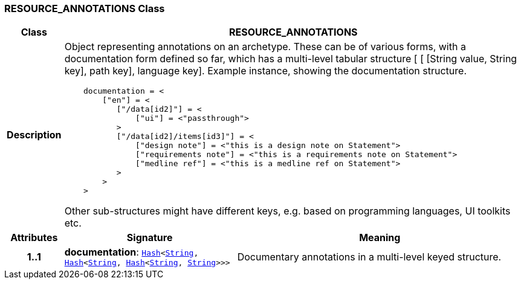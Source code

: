 === RESOURCE_ANNOTATIONS Class

[cols="^1,3,5"]
|===
h|*Class*
2+^h|*RESOURCE_ANNOTATIONS*

h|*Description*
2+a|Object representing annotations on an archetype. These can be of various forms, with a documentation form defined so far, which has a multi-level tabular structure [ [ [String value, String key], path key], language key]. Example instance, showing the documentation structure.

--------
    documentation = <
        ["en"] = <
           ["/data[id2]"] = <
               ["ui"] = <"passthrough">
           >
           ["/data[id2]/items[id3]"] = <
               ["design note"] = <"this is a design note on Statement">
               ["requirements note"] = <"this is a requirements note on Statement">
               ["medline ref"] = <"this is a medline ref on Statement">
           >
        >
    >
--------

Other sub-structures might have different keys, e.g.  based on programming languages, UI toolkits etc.

h|*Attributes*
^h|*Signature*
^h|*Meaning*

h|*1..1*
|*documentation*: `link:/releases/BASE/{base_release}/foundation_types.html#_hash_class[Hash^]<link:/releases/BASE/{base_release}/foundation_types.html#_string_class[String^], link:/releases/BASE/{base_release}/foundation_types.html#_hash_class[Hash^]<link:/releases/BASE/{base_release}/foundation_types.html#_string_class[String^], link:/releases/BASE/{base_release}/foundation_types.html#_hash_class[Hash^]<link:/releases/BASE/{base_release}/foundation_types.html#_string_class[String^], link:/releases/BASE/{base_release}/foundation_types.html#_string_class[String^]>>>`
a|Documentary annotations in a multi-level keyed structure.
|===
